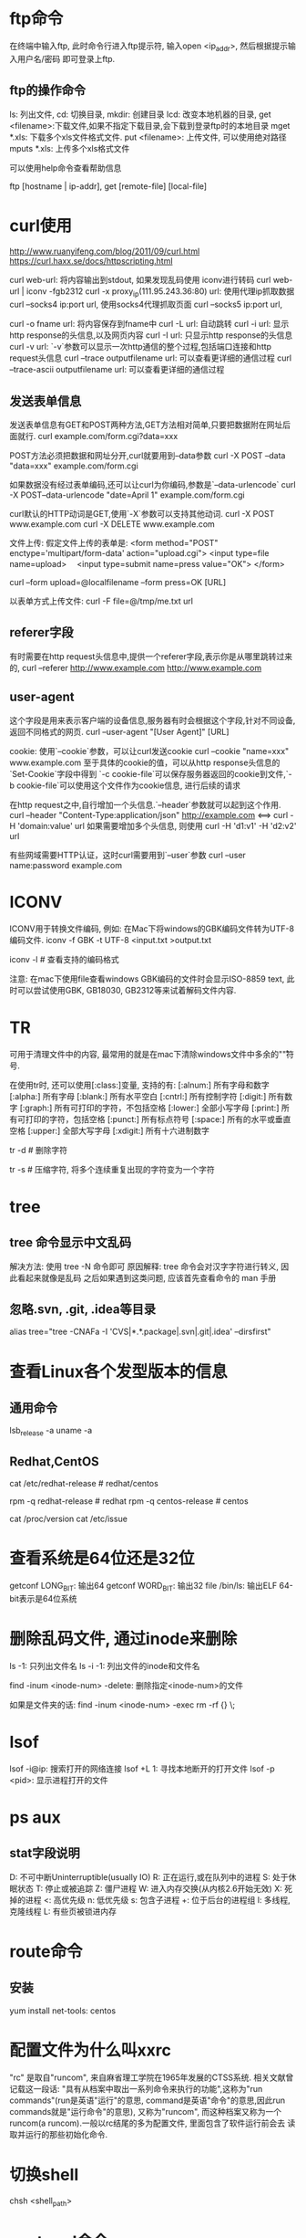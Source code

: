 * ftp命令
在终端中输入ftp, 此时命令行进入ftp提示符, 输入open <ip_addr>, 然后根据提示输入用户名/密码
即可登录上ftp.

** ftp的操作命令
ls: 列出文件, cd: 切换目录, mkdir: 创建目录
lcd: 改变本地机器的目录, get <filename>:下载文件,如果不指定下载目录,会下载到登录ftp时的本地目录
mget *.xls: 下载多个xls文件格式文件.
put <filename>: 上传文件, 可以使用绝对路径  mputs *.xls: 上传多个xls格式文件

可以使用help命令查看帮助信息

ftp [hostname | ip-addr],  get [remote-file] [local-file]

* curl使用
http://www.ruanyifeng.com/blog/2011/09/curl.html
https://curl.haxx.se/docs/httpscripting.html

curl web-url: 将内容输出到stdout, 如果发现乱码使用 iconv进行转码
curl web-url | iconv -fgb2312
curl -x proxy_ip(111.95.243.36:80) url: 使用代理ip抓取数据
curl --socks4 ip:port url, 使用socks4代理抓取页面
curl --socks5 ip:port url,

curl -o fname url: 将内容保存到fname中
curl -L url: 自动跳转
curl -i url: 显示http response的头信息,以及网页内容
curl -I url: 只显示http response的头信息
curl -v url: `-v`参数可以显示一次http通信的整个过程,包括端口连接和http request头信息
curl --trace outputfilename url: 可以查看更详细的通信过程
curl --trace-ascii outputfilename url: 可以查看更详细的通信过程

** 发送表单信息
发送表单信息有GET和POST两种方法,GET方法相对简单,只要把数据附在网址后面就行.
curl example.com/form.cgi?data=xxx

POST方法必须把数据和网址分开,curl就要用到--data参数
curl -X POST --data "data=xxx" example.com/form.cgi

如果数据没有经过表单编码,还可以让curl为你编码,参数是`--data-urlencode`
curl -X POST--data-urlencode "date=April 1" example.com/form.cgi

curl默认的HTTP动词是GET,使用`-X`参数可以支持其他动词.
curl -X POST www.example.com
curl -X DELETE www.example.com

文件上传:
假定文件上传的表单是:
<form method="POST" enctype='multipart/form-data' action="upload.cgi">
  <input type=file name=upload>
　<input type=submit name=press value="OK">
</form>

curl --form upload=@localfilename --form press=OK [URL]

以表单方式上传文件:
curl -F file=@/tmp/me.txt url

** referer字段
有时需要在http request头信息中,提供一个referer字段,表示你是从哪里跳转过来的,
curl --referer http://www.example.com http://www.example.com

** user-agent
这个字段是用来表示客户端的设备信息,服务器有时会根据这个字段,针对不同设备,返回不同格式的网页.
curl --user-agent "[User Agent]" [URL]

cookie:
使用`--cookie`参数，可以让curl发送cookie
curl --cookie "name=xxx" www.example.com
至于具体的cookie的值，可以从http response头信息的`Set-Cookie`字段中得到
`-c cookie-file`可以保存服务器返回的cookie到文件,`-b cookie-file`可以使用这个文件作为cookie信息,
进行后续的请求

在http request之中,自行增加一个头信息.`--header`参数就可以起到这个作用.
curl --header "Content-Type:application/json" http://example.com <==>
curl -H 'domain:value' url
如果需要增加多个头信息, 则使用
curl -H 'd1:v1' -H 'd2:v2' url

有些网域需要HTTP认证，这时curl需要用到`--user`参数
curl --user name:password example.com

* ICONV
ICONV用于转换文件编码, 例如: 在Mac下将windows的GBK编码文件转为UTF-8编码文件.
iconv -f GBK -t UTF-8 <input.txt >output.txt

iconv -l  # 查看支持的编码格式

注意: 在mac下使用file查看windows GBK编码的文件时会显示ISO-8859 text, 此时可以尝试使用GBK,
GB18030, GB2312等来试着解码文件内容.

* TR
可用于清理文件中的内容, 最常用的就是在mac下清除windows文件中多余的"\r"符号.

在使用tr时, 还可以使用[:class:]变量, 支持的有:
[:alnum:] 所有字母和数字
[:alpha:] 所有字母
[:blank:] 所有水平空白
[:cntrl:] 所有控制字符
[:digit:] 所有数字
[:graph:] 所有可打印的字符，不包括空格
[:lower:] 全部小写字母
[:print:] 所有可打印的字符，包括空格
[:punct:] 所有标点符号
[:space:] 所有的水平或垂直空格
[:upper:] 全部大写字母
[:xdigit:] 所有十六进制数字

tr -d  # 删除字符

tr -s  # 压缩字符, 将多个连续重复出现的字符变为一个字符

* tree
** tree 命令显示中文乱码
解决方法: 使用 tree -N 命令即可
原因解释: tree 命令会对汉字字符进行转义, 因此看起来就像是乱码
之后如果遇到这类问题, 应该首先查看命令的 man 手册

** 忽略.svn, .git, .idea等目录
alias tree="tree -CNAFa -I 'CVS|*.*.package|.svn|.git|.idea' --dirsfirst"
* 查看Linux各个发型版本的信息
** 通用命令
lsb_release -a
uname -a

** Redhat,CentOS
cat /etc/redhat-release  # redhat/centos

rpm -q redhat-release  # redhat
rpm -q centos-release  # centos

cat /proc/version
cat /etc/issue

* 查看系统是64位还是32位
getconf LONG_BIT: 输出64
getconf WORD_BIT: 输出32
file /bin/ls: 输出ELF 64-bit表示是64位系统

* 删除乱码文件, 通过inode来删除
ls -1: 只列出文件名
ls -i -1: 列出文件的inode和文件名

find -inum <inode-num> -delete: 删除指定<inode-num>的文件

如果是文件夹的话:
find -inum <inode-num> -exec rm -rf {} \;

* lsof
lsof -i@ip: 搜索打开的网络连接
lsof +L 1: 寻找本地断开的打开文件
lsof -p <pid>: 显示进程打开的文件

* ps aux
** stat字段说明
D: 不可中断Uninterruptible(usually IO)
R: 正在运行,或在队列中的进程
S: 处于休眠状态
T: 停止或被追踪
Z: 僵尸进程
W: 进入内存交换(从内核2.6开始无效)
X: 死掉的进程
<: 高优先级
n: 低优先级
s: 包含子进程
+: 位于后台的进程组
l: 多线程, 克隆线程
L: 有些页被锁进内存
* route命令
** 安装
yum install net-tools: centos

* 配置文件为什么叫xxrc
"rc" 是取自"runcom", 来自麻省理工学院在1965年发展的CTSS系统. 相关文献曾记载这一段话:
"具有从档案中取出一系列命令来执行的功能",这称为"run commands"(run是英语"运行"的意思,
command是英语"命令"的意思,因此run commands就是"运行命令"的意思), 又称为"runcom",
而这种档案又称为一个runcom(a runcom).一般以rc结尾的多为配置文件, 里面包含了软件运行前会去
读取并运行的那些初始化命令.

* 切换shell
chsh <shell_path>
* systemd命令
[[http://www.ruanyifeng.com/blog/2016/03/systemd-tutorial-commands.html][参考资料]]
